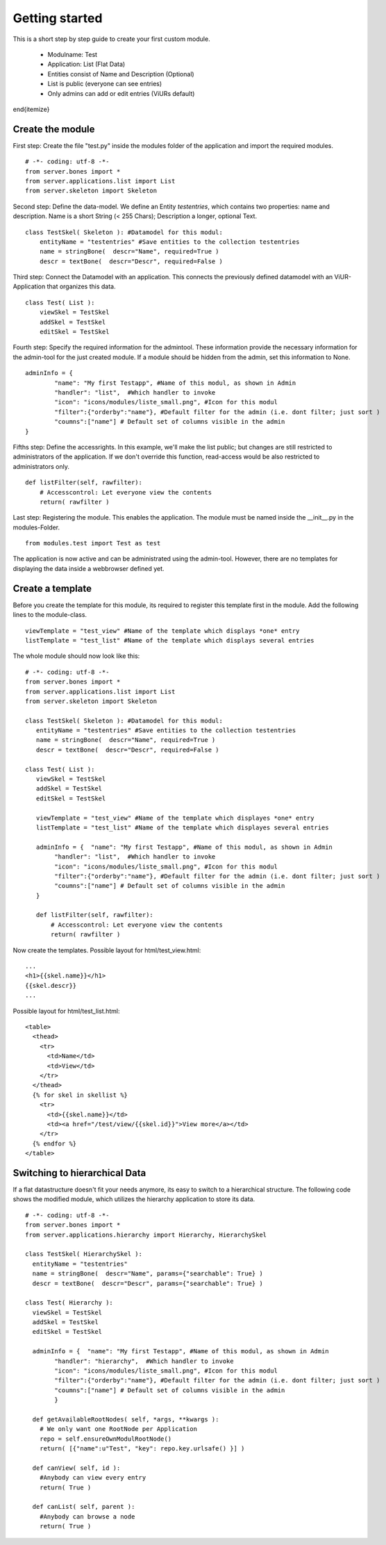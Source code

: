 Getting started
===============

This is a short step by step guide to create your first custom module.

 - Modulname: Test
 - Application: List (Flat Data)
 - Entities consist of Name and Description (Optional)
 - List is public (everyone can see entries)
 - Only admins can add or edit entries (ViURs default)
\end{itemize}

Create the module
----------------

First step: Create the file "test.py" inside the modules folder of the application and  import the required modules.

::

    # -*- coding: utf-8 -*-
    from server.bones import *
    from server.applications.list import List
    from server.skeleton import Skeleton


Second step: Define the data-model. We define an Entity *testentries*, which contains two properties: name and description.
Name is a short String (< 255 Chars); Description a longer, optional Text.


::

    class TestSkel( Skeleton ): #Datamodel for this modul:
        entityName = "testentries" #Save entities to the collection testentries
        name = stringBone(  descr="Name", required=True )
        descr = textBone(  descr="Descr", required=False )


Third step: Connect the Datamodel with an application. This connects the previously defined datamodel with an ViUR-Application that organizes this data.

::

   class Test( List ):
       viewSkel = TestSkel
       addSkel = TestSkel
       editSkel = TestSkel


Fourth step: Specify the required information for the admintool. These information provide the necessary information for the
admin-tool for the just created module. If a module should be hidden from the admin, set this information to None.


::

    adminInfo = {
            "name": "My first Testapp", #Name of this modul, as shown in Admin
            "handler": "list",  #Which handler to invoke
            "icon": "icons/modules/liste_small.png", #Icon for this modul
            "filter":{"orderby":"name"}, #Default filter for the admin (i.e. dont filter; just sort )
            "coumns":["name"] # Default set of columns visible in the admin
    }


Fifths step: Define the accessrights. In this example, we'll make the list public;
but changes are still restricted to administrators of the application.
If we don't override this function, read-access would be also restricted to administrators only.

::

    def listFilter(self, rawfilter):
        # Accesscontrol: Let everyone view the contents
        return( rawfilter )


Last step: Registering the module. This enables the application.
The module must be named inside the __init__.py in the modules-Folder.

::

    from modules.test import Test as test


The application is now active and can be administrated using the admin-tool.
However, there are no templates for displaying the data inside a webbrowser defined yet.

Create a template
----------------

Before you create the template for this module, its required to register this template first in the module.
Add the following lines to the module-class.

::

     viewTemplate = "test_view" #Name of the template which displays *one* entry
     listTemplate = "test_list" #Name of the template which displays several entries


The whole module should now look like this:

::

    # -*- coding: utf-8 -*-
    from server.bones import *
    from server.applications.list import List
    from server.skeleton import Skeleton

    class TestSkel( Skeleton ): #Datamodel for this modul:
       entityName = "testentries" #Save entities to the collection testentries
       name = stringBone(  descr="Name", required=True )
       descr = textBone(  descr="Descr", required=False )

    class Test( List ):
       viewSkel = TestSkel
       addSkel = TestSkel
       editSkel = TestSkel

       viewTemplate = "test_view" #Name of the template which displayes *one* entry
       listTemplate = "test_list" #Name of the template which displayes several entries

       adminInfo = {  "name": "My first Testapp", #Name of this modul, as shown in Admin
            "handler": "list",  #Which handler to invoke
            "icon": "icons/modules/liste_small.png", #Icon for this modul
            "filter":{"orderby":"name"}, #Default filter for the admin (i.e. dont filter; just sort )
            "coumns":["name"] # Default set of columns visible in the admin
       }

       def listFilter(self, rawfilter):
           # Accesscontrol: Let everyone view the contents
           return( rawfilter )


Now create the templates.
Possible layout for html/test_view.html:

::

   ...
   <h1>{{skel.name}}</h1>
   {{skel.descr}}
   ...

Possible layout for html/test_list.html:

::

  <table>
    <thead>
      <tr>
        <td>Name</td>
        <td>View</td>
      </tr>
    </thead>
    {% for skel in skellist %}
      <tr>
        <td>{{skel.name}}</td>
        <td><a href="/test/view/{{skel.id}}">View more</a></td>
      </tr>
    {% endfor %}
  </table>


Switching to hierarchical Data
-------------------------------

If a flat datastructure doesn't fit your needs anymore, its easy to switch to a hierarchical structure.
The following code shows the modified module, which utilizes the hierarchy application to store its data.

::

 # -*- coding: utf-8 -*-
 from server.bones import *
 from server.applications.hierarchy import Hierarchy, HierarchySkel

 class TestSkel( HierarchySkel ):
   entityName = "testentries"
   name = stringBone(  descr="Name", params={"searchable": True} )
   descr = textBone(  descr="Descr", params={"searchable": True} )

 class Test( Hierarchy ):
   viewSkel = TestSkel
   addSkel = TestSkel
   editSkel = TestSkel

   adminInfo = {  "name": "My first Testapp", #Name of this modul, as shown in Admin
         "handler": "hierarchy",  #Which handler to invoke
         "icon": "icons/modules/liste_small.png", #Icon for this modul
         "filter":{"orderby":"name"}, #Default filter for the admin (i.e. dont filter; just sort )
         "coumns":["name"] # Default set of columns visible in the admin
         }

   def getAvailableRootNodes( self, *args, **kwargs ):
     # We only want one RootNode per Application
     repo = self.ensureOwnModulRootNode()
     return( [{"name":u"Test", "key": repo.key.urlsafe() }] )

   def canView( self, id ):
     #Anybody can view every entry
     return( True )

   def canList( self, parent ):
     #Anybody can browse a node
     return( True )

